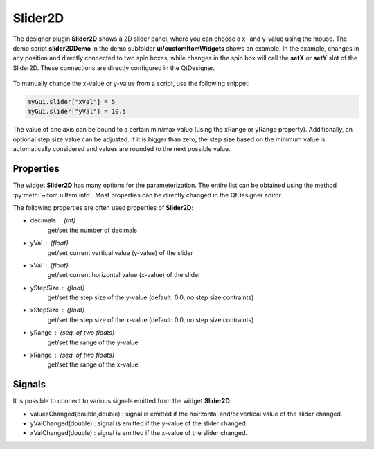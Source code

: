 Slider2D
-------------------------------------

The designer plugin **Slider2D** shows a 2D slider panel, where you can choose a x- and y-value using
the mouse. The demo script **slider2DDemo** in the demo subfolder **ui/customItomWidgets** shows an
example. In the example, changes in any position and directly connected to two spin boxes, while changes
in the spin box will call the **setX** or **setY** slot of the Slider2D. These connections are directly
configured in the QtDesigner.

.. figure:: slider2D.png    
    :scale: 60%
    :align: center
    
To manually change the x-value or y-value from a script, use the following snippet:

.. code-block:: python
    
    myGui.slider["xVal"] = 5
    myGui.slider["yVal"] = 10.5
    
The value of one axis can be bound to a certain min/max value (using the xRange or yRange property). Additionally,
an optional step size value can be adjusted. If it is bigger than zero, the step size based on the minimum value
is automatically considered and values are rounded to the next possible value.

Properties
^^^^^^^^^^^^^^^^^^^^^^^^^^^^^^^^^^

The widget **Slider2D** has many options for the parameterization. The entire list can be obtained using the
method :py:meth:`~itom.uiItem.info`. Most properties can be directly changed in the QtDesigner editor. 

The following properties are often used properties of **Slider2D**:

* decimals : {int} 
    get/set the number of decimals
* yVal : {float} 
    get/set current vertical value (y-value) of the slider
* xVal : {float} 
    get/set current horizontal value (x-value) of the slider
* yStepSize : {float} 
    get/set the step size of the y-value (default: 0.0, no step size contraints)
* xStepSize : {float} 
    get/set the step size of the x-value (default: 0.0, no step size contraints)
* yRange : {seq. of two floats}
    get/set the range of the y-value
* xRange : {seq. of two floats}
    get/set the range of the x-value

Signals
^^^^^^^^^^^^^^^^^^^^^^^^^^^^^^^^^^

It is possible to connect to various signals emitted from the widget **Slider2D**:

* valuesChanged(double,double) : signal is emitted if the hoirzontal and/or vertical value of the slider changed.
* yValChanged(double) : signal is emitted if the y-value of the slider changed.
* xValChanged(double) : signal is emitted if the x-value of the slider changed.


